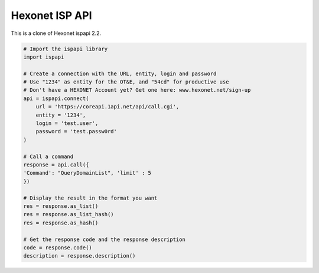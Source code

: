 Hexonet ISP API
===============

This is a clone of Hexonet ispapi 2.2.

.. code:: python

    # Import the ispapi library
    import ispapi
    
    # Create a connection with the URL, entity, login and password
    # Use "1234" as entity for the OT&E, and "54cd" for productive use
    # Don't have a HEXONET Account yet? Get one here: www.hexonet.net/sign-up
    api = ispapi.connect(
        url = 'https://coreapi.1api.net/api/call.cgi',
        entity = '1234',
        login = 'test.user',
        password = 'test.passw0rd'
    )
    
    # Call a command
    response = api.call({
    'Command': "QueryDomainList", 'limit' : 5
    })
    
    # Display the result in the format you want
    res = response.as_list()
    res = response.as_list_hash()
    res = response.as_hash()
    
    # Get the response code and the response description
    code = response.code()
    description = response.description()
